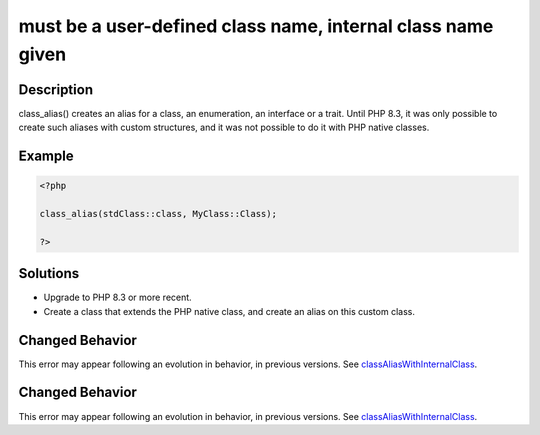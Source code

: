 .. _must-be-a-user-defined-class-name,-internal-class-name-given:

must be a user-defined class name, internal class name given
------------------------------------------------------------
 
.. meta::
	:description:
		must be a user-defined class name, internal class name given: class_alias() creates an alias for a class, an enumeration, an interface or a trait.
	:og:image: https://php-errors.readthedocs.io/en/latest/_static/logo.png
	:og:type: article
	:og:title: must be a user-defined class name, internal class name given
	:og:description: class_alias() creates an alias for a class, an enumeration, an interface or a trait
	:og:url: https://php-errors.readthedocs.io/en/latest/messages/must-be-a-user-defined-class-name%2C-internal-class-name-given.html
	:og:locale: en
	:twitter:card: summary_large_image
	:twitter:site: @exakat
	:twitter:title: must be a user-defined class name, internal class name given
	:twitter:description: must be a user-defined class name, internal class name given: class_alias() creates an alias for a class, an enumeration, an interface or a trait
	:twitter:creator: @exakat
	:twitter:image:src: https://php-errors.readthedocs.io/en/latest/_static/logo.png

.. raw:: html

	<script type="application/ld+json">{"@context":"https:\/\/schema.org","@graph":[{"@type":"WebPage","@id":"https:\/\/php-errors.readthedocs.io\/en\/latest\/tips\/must-be-a-user-defined-class-name,-internal-class-name-given.html","url":"https:\/\/php-errors.readthedocs.io\/en\/latest\/tips\/must-be-a-user-defined-class-name,-internal-class-name-given.html","name":"must be a user-defined class name, internal class name given","isPartOf":{"@id":"https:\/\/www.exakat.io\/"},"datePublished":"Fri, 21 Feb 2025 18:53:43 +0000","dateModified":"Fri, 21 Feb 2025 18:53:43 +0000","description":"class_alias() creates an alias for a class, an enumeration, an interface or a trait","inLanguage":"en-US","potentialAction":[{"@type":"ReadAction","target":["https:\/\/php-tips.readthedocs.io\/en\/latest\/tips\/must-be-a-user-defined-class-name,-internal-class-name-given.html"]}]},{"@type":"WebSite","@id":"https:\/\/www.exakat.io\/","url":"https:\/\/www.exakat.io\/","name":"Exakat","description":"Smart PHP static analysis","inLanguage":"en-US"}]}</script>

Description
___________
 
class_alias() creates an alias for a class, an enumeration, an interface or a trait. Until PHP 8.3, it was only possible to create such aliases with custom structures, and it was not possible to do it with PHP native classes.

Example
_______

.. code-block:: php

   <?php
   
   class_alias(stdClass::class, MyClass::Class);
   
   ?>

Solutions
_________

+ Upgrade to PHP 8.3 or more recent.
+ Create a class that extends the PHP native class, and create an alias on this custom class.

Changed Behavior
________________

This error may appear following an evolution in behavior, in previous versions. See `classAliasWithInternalClass <https://php-changed-behaviors.readthedocs.io/en/latest/behavior/classAliasWithInternalClass.html>`_.

Changed Behavior
________________

This error may appear following an evolution in behavior, in previous versions. See `classAliasWithInternalClass <https://php-changed-behaviors.readthedocs.io/en/latest/behavior/classAliasWithInternalClass.html>`_.
